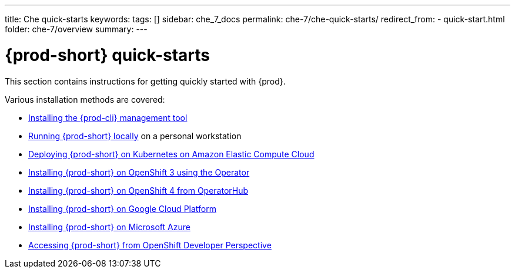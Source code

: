 ---
title: Che quick-starts
keywords:
tags: []
sidebar: che_7_docs
permalink: che-7/che-quick-starts/
redirect_from:
  - quick-start.html
folder: che-7/overview
summary:
---

:parent-context-of-che-quick-starts: {context}

[id='{prod-id-short}-quick-starts_{context}']
= {prod-short} quick-starts

:context: che-quick-starts

This section contains instructions for getting quickly started with {prod}.

Various installation methods are covered:

* link:{site-baseurl}che-7/installing-the-chectl-management-tool/[Installing the {prod-cli} management tool]

* link:{site-baseurl}che-7/running-che-locally/[Running {prod-short} locally] on a personal workstation

* link:{site-baseurl}che-7/deploying-che-on-kubernetes-on-aws/[Deploying {prod-short} on Kubernetes on Amazon Elastic Compute Cloud]

* link:{site-baseurl}che-7/installing-che-on-openshift-3-using-the-operator/[Installing {prod-short} on OpenShift 3 using the Operator]

* link:{site-baseurl}che-7/installing-che-on-openshift-4-from-operatorhub/[Installing {prod-short} on OpenShift 4 from OperatorHub]

* link:{site-baseurl}che-7/installing-che-on-google-cloud-platform/[Installing {prod-short} on Google Cloud Platform]

* link:{site-baseurl}che-7/installing-eclipse-che-on-microsoft-azure/[Installing {prod-short} on Microsoft Azure]

* link:{site-baseurl}che-7/accessing-che-from-openshift-developer-perspective/[Accessing {prod-short} from OpenShift Developer Perspective]

:context: {parent-context-of-che-quick-starts}
